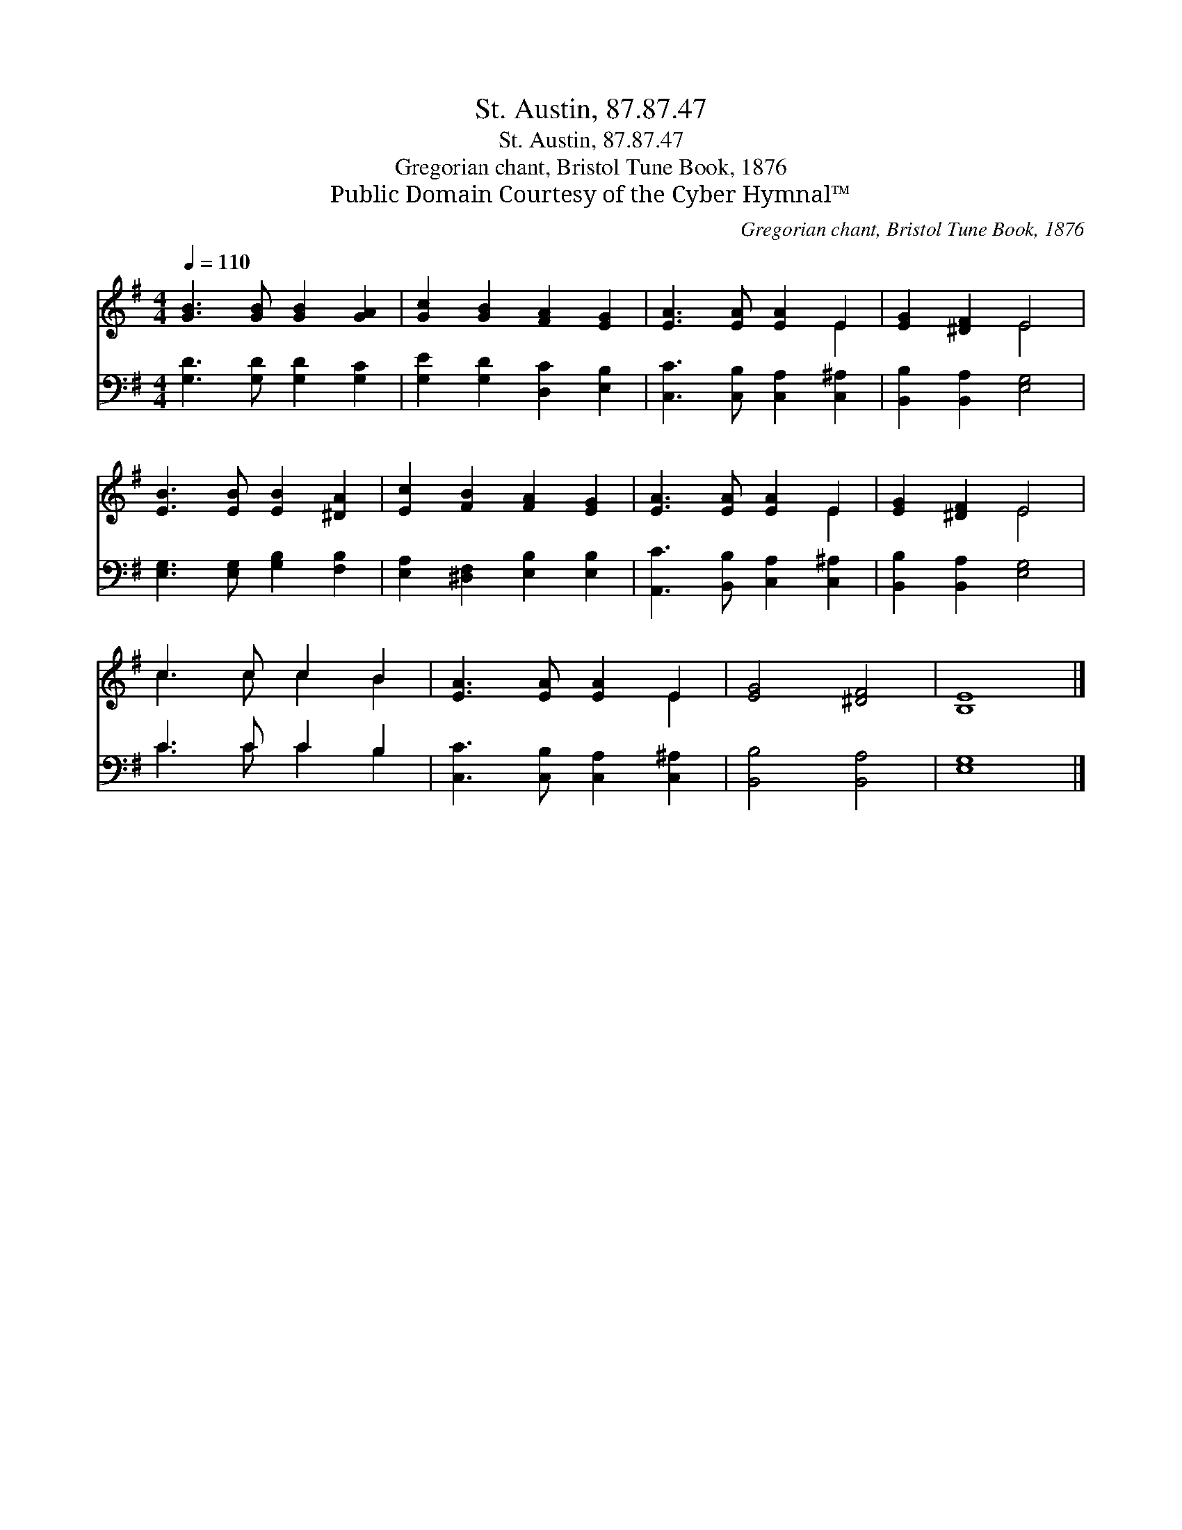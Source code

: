 X:1
T:St. Austin, 87.87.47
T:St. Austin, 87.87.47
T:Gregorian chant, Bristol Tune Book, 1876
T:Public Domain Courtesy of the Cyber Hymnal™
C:Gregorian chant, Bristol Tune Book, 1876
Z:Public Domain
Z:Courtesy of the Cyber Hymnal™
%%score ( 1 2 ) ( 3 4 )
L:1/8
Q:1/4=110
M:4/4
K:G
V:1 treble 
V:2 treble 
V:3 bass 
V:4 bass 
V:1
 [GB]3 [GB] [GB]2 [GA]2 | [Gc]2 [GB]2 [FA]2 [EG]2 | [EA]3 [EA] [EA]2 E2 | [EG]2 [^DF]2 E4 | %4
 [EB]3 [EB] [EB]2 [^DA]2 | [Ec]2 [FB]2 [FA]2 [EG]2 | [EA]3 [EA] [EA]2 E2 | [EG]2 [^DF]2 E4 | %8
 c3 c c2 B2 | [EA]3 [EA] [EA]2 E2 | [EG]4 [^DF]4 | [B,E]8 |] %12
V:2
 x8 | x8 | x6 E2 | x4 E4 | x8 | x8 | x6 E2 | x4 E4 | c3 c c2 B2 | x6 E2 | x8 | x8 |] %12
V:3
 [G,D]3 [G,D] [G,D]2 [G,C]2 | [G,E]2 [G,D]2 [D,C]2 [E,B,]2 | [C,C]3 [C,B,] [C,A,]2 [C,^A,]2 | %3
 [B,,B,]2 [B,,A,]2 [E,G,]4 | [E,G,]3 [E,G,] [G,B,]2 [F,B,]2 | [E,A,]2 [^D,F,]2 [E,B,]2 [E,B,]2 | %6
 [A,,C]3 [B,,B,] [C,A,]2 [C,^A,]2 | [B,,B,]2 [B,,A,]2 [E,G,]4 | C3 C C2 B,2 | %9
 [C,C]3 [C,B,] [C,A,]2 [C,^A,]2 | [B,,B,]4 [B,,A,]4 | [E,G,]8 |] %12
V:4
 x8 | x8 | x8 | x8 | x8 | x8 | x8 | x8 | C3 C C2 B,2 | x8 | x8 | x8 |] %12

